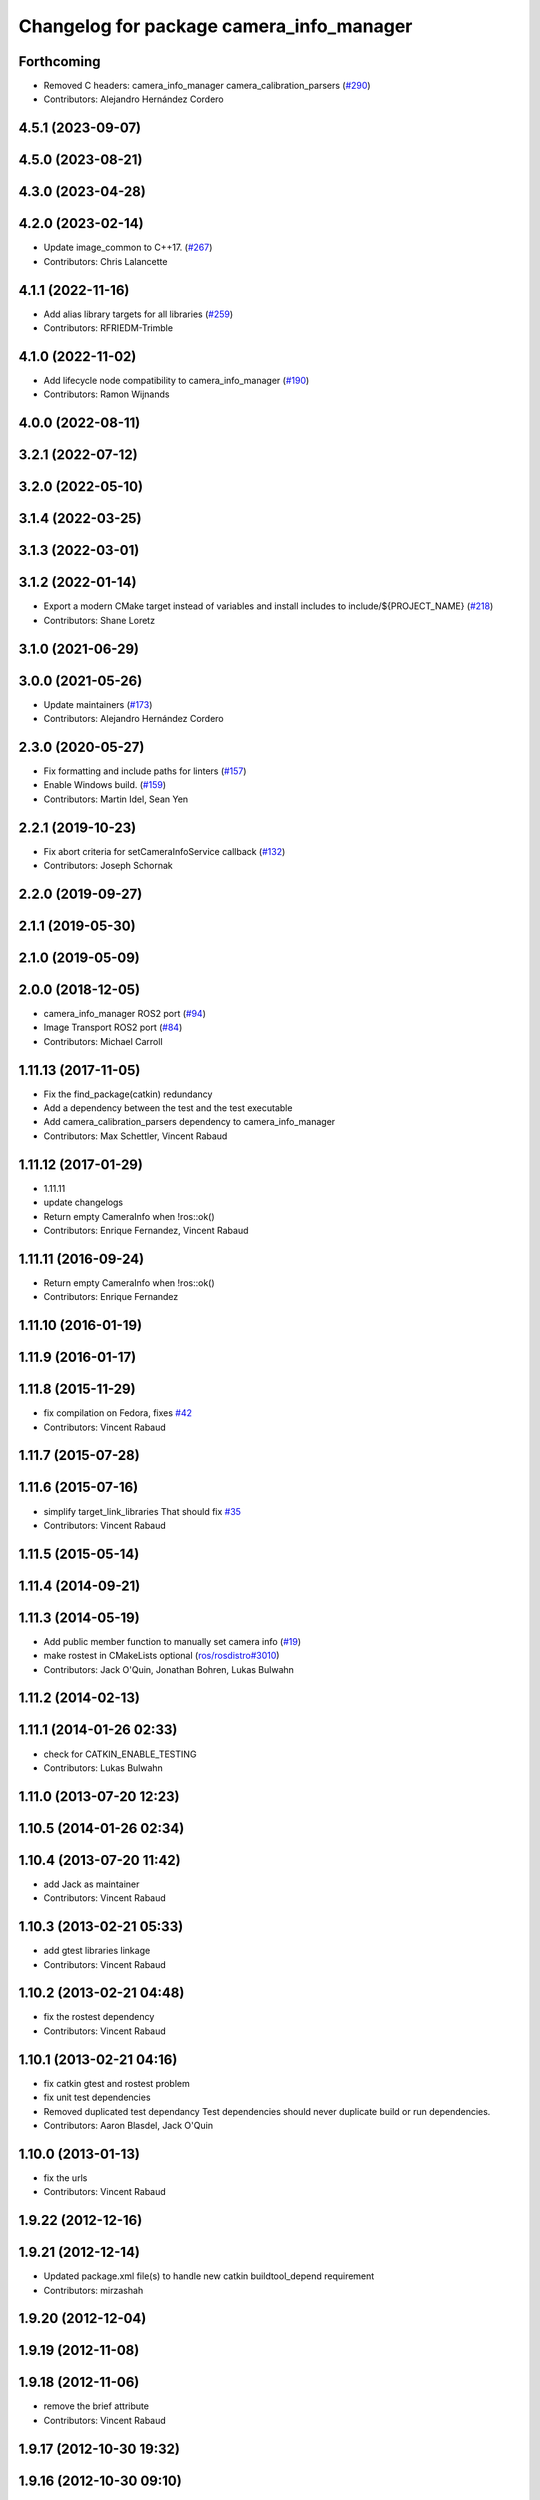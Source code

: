 ^^^^^^^^^^^^^^^^^^^^^^^^^^^^^^^^^^^^^^^^^
Changelog for package camera_info_manager
^^^^^^^^^^^^^^^^^^^^^^^^^^^^^^^^^^^^^^^^^

Forthcoming
-----------
* Removed C headers: camera_info_manager camera_calibration_parsers (`#290 <https://github.com/ros-perception/image_common/issues/290>`_)
* Contributors: Alejandro Hernández Cordero

4.5.1 (2023-09-07)
------------------

4.5.0 (2023-08-21)
------------------

4.3.0 (2023-04-28)
------------------

4.2.0 (2023-02-14)
------------------
* Update image_common to C++17. (`#267 <https://github.com/ros-perception/image_common/issues/267>`_)
* Contributors: Chris Lalancette

4.1.1 (2022-11-16)
------------------
* Add alias library targets for all libraries (`#259 <https://github.com/ros-perception/image_common/issues/259>`_)
* Contributors: RFRIEDM-Trimble

4.1.0 (2022-11-02)
------------------
* Add lifecycle node compatibility to camera_info_manager (`#190 <https://github.com/ros-perception/image_common/issues/190>`_)
* Contributors: Ramon Wijnands

4.0.0 (2022-08-11)
------------------

3.2.1 (2022-07-12)
------------------

3.2.0 (2022-05-10)
------------------

3.1.4 (2022-03-25)
------------------

3.1.3 (2022-03-01)
------------------

3.1.2 (2022-01-14)
------------------
* Export a modern CMake target instead of variables and install includes to include/${PROJECT_NAME} (`#218 <https://github.com/ros-perception/image_common/issues/218>`_)
* Contributors: Shane Loretz

3.1.0 (2021-06-29)
------------------

3.0.0 (2021-05-26)
------------------
* Update maintainers (`#173 <https://github.com/ros-perception/image_common/issues/173>`_)
* Contributors: Alejandro Hernández Cordero

2.3.0 (2020-05-27)
------------------
* Fix formatting and include paths for linters (`#157 <https://github.com/ros-perception/image_common/issues/157>`_)
* Enable Windows build. (`#159 <https://github.com/ros-perception/image_common/issues/159>`_)
* Contributors: Martin Idel, Sean Yen

2.2.1 (2019-10-23)
------------------
* Fix abort criteria for setCameraInfoService callback (`#132 <https://github.com/ros-perception/image_common/issues/132>`_)
* Contributors: Joseph Schornak

2.2.0 (2019-09-27)
------------------

2.1.1 (2019-05-30)
------------------

2.1.0 (2019-05-09)
------------------

2.0.0 (2018-12-05)
------------------
* camera_info_manager ROS2 port (`#94 <https://github.com/ros-perception/image_common/issues/94>`_)
* Image Transport ROS2 port (`#84 <https://github.com/ros-perception/image_common/issues/84>`_)
* Contributors: Michael Carroll

1.11.13 (2017-11-05)
--------------------
* Fix the find_package(catkin) redundancy
* Add a dependency between the test and the test executable
* Add camera_calibration_parsers dependency to camera_info_manager
* Contributors: Max Schettler, Vincent Rabaud

1.11.12 (2017-01-29)
--------------------
* 1.11.11
* update changelogs
* Return empty CameraInfo when !ros::ok()
* Contributors: Enrique Fernandez, Vincent Rabaud

1.11.11 (2016-09-24)
--------------------
* Return empty CameraInfo when !ros::ok()
* Contributors: Enrique Fernandez

1.11.10 (2016-01-19)
--------------------

1.11.9 (2016-01-17)
-------------------

1.11.8 (2015-11-29)
-------------------
* fix compilation on Fedora, fixes `#42 <https://github.com/ros-perception/image_common/issues/42>`_
* Contributors: Vincent Rabaud

1.11.7 (2015-07-28)
-------------------

1.11.6 (2015-07-16)
-------------------
* simplify target_link_libraries
  That should fix `#35 <https://github.com/ros-perception/image_common/issues/35>`_
* Contributors: Vincent Rabaud

1.11.5 (2015-05-14)
-------------------

1.11.4 (2014-09-21)
-------------------

1.11.3 (2014-05-19)
-------------------
* Add public member function to manually set camera info (`#19
  <https://github.com/ros-perception/image_common/issues/19>`_)
* make rostest in CMakeLists optional (`ros/rosdistro#3010
  <https://github.com/ros/rosdistro/issues/3010>`_)
* Contributors: Jack O'Quin, Jonathan Bohren, Lukas Bulwahn

1.11.2 (2014-02-13)
-------------------

1.11.1 (2014-01-26 02:33)
-------------------------
* check for CATKIN_ENABLE_TESTING
* Contributors: Lukas Bulwahn

1.11.0 (2013-07-20 12:23)
-------------------------

1.10.5 (2014-01-26 02:34)
-------------------------

1.10.4 (2013-07-20 11:42)
-------------------------
* add Jack as maintainer
* Contributors: Vincent Rabaud

1.10.3 (2013-02-21 05:33)
-------------------------
* add gtest libraries linkage
* Contributors: Vincent Rabaud

1.10.2 (2013-02-21 04:48)
-------------------------
* fix the rostest dependency
* Contributors: Vincent Rabaud

1.10.1 (2013-02-21 04:16)
-------------------------
* fix catkin gtest and rostest problem
* fix unit test dependencies
* Removed duplicated test dependancy
  Test dependencies should never duplicate build or run dependencies.
* Contributors: Aaron Blasdel, Jack O'Quin

1.10.0 (2013-01-13)
-------------------
* fix the urls
* Contributors: Vincent Rabaud

1.9.22 (2012-12-16)
-------------------

1.9.21 (2012-12-14)
-------------------
* Updated package.xml file(s) to handle new catkin buildtool_depend
  requirement
* Contributors: mirzashah

1.9.20 (2012-12-04)
-------------------

1.9.19 (2012-11-08)
-------------------

1.9.18 (2012-11-06)
-------------------
* remove the brief attribute
* Contributors: Vincent Rabaud

1.9.17 (2012-10-30 19:32)
-------------------------

1.9.16 (2012-10-30 09:10)
-------------------------

1.9.15 (2012-10-13 08:43)
-------------------------
* fix bad folder/libraries
* Contributors: Vincent Rabaud

1.9.14 (2012-10-13 01:07)
-------------------------

1.9.13 (2012-10-06)
-------------------

1.9.12 (2012-10-04)
-------------------

1.9.11 (2012-10-02 02:56)
-------------------------
* add missing rostest dependency
* Contributors: Vincent Rabaud

1.9.10 (2012-10-02 02:42)
-------------------------
* fix bad dependency
* Contributors: Vincent Rabaud

1.9.9 (2012-10-01)
------------------
* fix dependencies
* Contributors: Vincent Rabaud

1.9.8 (2012-09-30)
------------------
* add catkin as a dependency
* comply to the catkin API
* Contributors: Vincent Rabaud

1.9.7 (2012-09-18 11:39)
------------------------
* add missing linkage
* Contributors: Vincent Rabaud

1.9.6 (2012-09-18 11:07)
------------------------

1.9.5 (2012-09-13)
------------------
* install the include directories
* Contributors: Vincent Rabaud

1.9.4 (2012-09-12 23:37)
------------------------

1.9.3 (2012-09-12 20:44)
------------------------

1.9.2 (2012-09-10)
------------------
* fix build issues
* Contributors: Vincent Rabaud

1.9.1 (2012-09-07 15:33)
------------------------
* make the libraries public
* Contributors: Vincent Rabaud

1.9.0 (2012-09-07 13:03)
------------------------
* API documentation review update
* suppress misleading camera_info_manager error messages [`#5273
  <https://github.com/ros-perception/image_common/issues/5273>`_]
* remove deprecated global CameraInfoManager symbol for Fuerte (`#4971
  <https://github.com/ros-perception/image_common/issues/4971>`_)
* Revert to using boost::mutex, not boost::recursive_mutex.
* Hack saveCalibrationFile() to stat() the containing directory and
  attempt to create it if necessary.  Test for this case.
* Reload camera info when camera name changes.
* Implement most new Electric API changes, with test cases.
* Add ${ROS_HOME} expansion, with unit test cases.
  Do not use "$$" for a single '$', look for "${" instead.
* Use case-insensitive comparisons for parsing URL tags (`#4761
  <https://github.com/ros-perception/image_common/issues/4761>`_).
  Add unit test cases to cover this.  Add unit test case for camera
  name containing video mode.
* add test for resolving an empty URL
* Deprecate use of global CameraInfoManager symbol in E-turtle (`#4786
  <https://github.com/ros-perception/image_common/issues/4786>`_).
  Modify unit tests accordingly.
* provide camera_info_manager namespace, fixes `#4760
  <https://github.com/ros-perception/image_common/issues/4760>`_
* Add support for "package://" URLs.
* Fixed tests to work with new CameraInfo.
* Moved image_common from camera_drivers.
* Contributors: Vincent Rabaud, blaise, Jack O'Quin, mihelich
